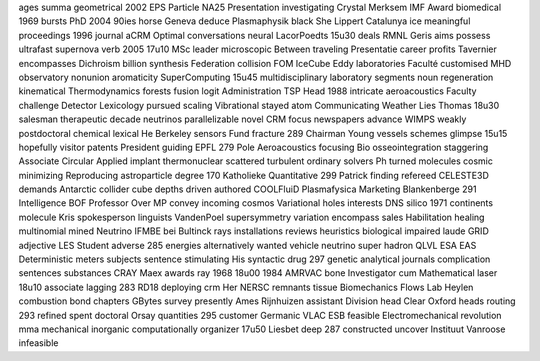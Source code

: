 ages summa geometrical 2002 EPS Particle NA25 Presentation investigating Crystal Merksem IMF Award biomedical 1969 bursts PhD 2004 90ies horse Geneva deduce Plasmaphysik black She Lippert Catalunya ice meaningful proceedings 1996 journal aCRM Optimal conversations neural LacorPoedts 15u30 deals RMNL Geris aims possess ultrafast supernova verb 2005 17u10 MSc leader microscopic Between traveling Presentatie career profits Tavernier encompasses Dichroism billion synthesis Federation collision FOM IceCube Eddy laboratories Faculté customised MHD observatory nonunion aromaticity SuperComputing 15u45 multidisciplinary laboratory segments noun regeneration kinematical Thermodynamics forests fusion logit Administration TSP Head 1988 intricate aeroacoustics Faculty challenge Detector Lexicology pursued scaling Vibrational stayed atom Communicating Weather Lies Thomas 18u30 salesman therapeutic decade neutrinos parallelizable novel CRM focus newspapers advance WIMPS weakly postdoctoral chemical lexical He Berkeley sensors Fund fracture 289 Chairman Young vessels schemes glimpse 15u15 hopefully visitor patents President guiding EPFL 279 Pole Aeroacoustics focusing Bio osseointegration staggering Associate Circular Applied implant thermonuclear scattered turbulent ordinary solvers Ph turned molecules cosmic minimizing Reproducing astroparticle degree 170 Katholieke Quantitative 299 Patrick finding refereed CELESTE3D demands Antarctic collider cube depths driven authored COOLFluiD Plasmafysica Marketing Blankenberge 291 Intelligence BOF Professor Over MP convey incoming cosmos Variational holes interests DNS silico 1971 continents molecule Kris spokesperson linguists VandenPoel supersymmetry variation encompass sales Habilitation healing multinomial mined Neutrino IFMBE bei Bultinck rays installations reviews heuristics biological impaired laude GRID adjective LES Student adverse 285 energies alternatively wanted vehicle neutrino super hadron QLVL ESA EAS Deterministic meters subjects sentence stimulating His syntactic drug 297 genetic analytical journals complication sentences substances CRAY Maex awards ray 1968 18u00 1984 AMRVAC bone Investigator cum Mathematical laser 18u10 associate lagging 283 RD18 deploying crm Her NERSC remnants tissue Biomechanics Flows Lab Heylen combustion bond chapters GBytes survey presently Ames Rijnhuizen assistant Division head Clear Oxford heads routing 293 refined spent doctoral Orsay quantities 295 customer Germanic VLAC ESB feasible Electromechanical revolution mma mechanical inorganic computationally organizer 17u50 Liesbet deep 287 constructed uncover Instituut Vanroose infeasible
